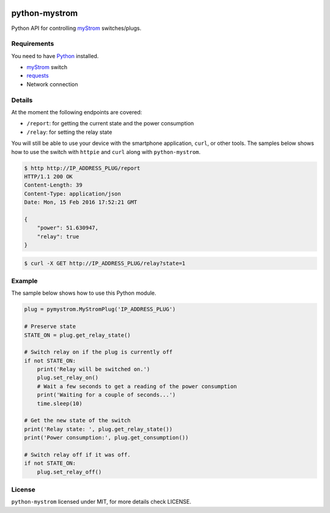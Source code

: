 .. image:: https://img.shields.io/pypi/l/python-mystrom.svg
   :target: https://github.com/fabaff/python-mystrom/blob/master/LICENSE
   :alt: License
.. image:: https://img.shields.io/pypi/v/python-mystrom.svg
   :target: https://pypi.python.org/pypi/python-mystrom
   :alt: PyPI release

python-mystrom
==============
Python API for controlling `myStrom <https://mystrom.ch>`_ switches/plugs.

Requirements
------------
You need to have `Python <https://www.python.org>`_ installed.

- `myStrom <https://mystrom.ch>`_ switch
- `requests <http://docs.python-requests.org/en/master/>`_
- Network connection

Details
-------
At the moment the following endpoints are covered:

- ``/report``: for getting the current state and the power consumption
- ``/relay``: for setting the relay state

You will still be able to use your device with the smartphone application,
``curl``, or other tools. The samples below shows how to use the switch with
``httpie`` and ``curl`` along with ``python-mystrom``.

.. code:: bash

    $ http http://IP_ADDRESS_PLUG/report
    HTTP/1.1 200 OK
    Content-Length: 39
    Content-Type: application/json
    Date: Mon, 15 Feb 2016 17:52:21 GMT

    {
        "power": 51.630947,
        "relay": true
    }

.. code:: bash

    $ curl -X GET http://IP_ADDRESS_PLUG/relay?state=1

Example
-------
The sample below shows how to use this Python module.

.. code:: python

    plug = pymystrom.MyStromPlug('IP_ADDRESS_PLUG')

    # Preserve state
    STATE_ON = plug.get_relay_state()

    # Switch relay on if the plug is currently off
    if not STATE_ON:
        print('Relay will be switched on.')
        plug.set_relay_on()
        # Wait a few seconds to get a reading of the power consumption
        print('Waiting for a couple of seconds...')
        time.sleep(10)

    # Get the new state of the switch
    print('Relay state: ', plug.get_relay_state())
    print('Power consumption:', plug.get_consumption())

    # Switch relay off if it was off.
    if not STATE_ON:
        plug.set_relay_off()

License
-------
``python-mystrom`` licensed under MIT, for more details check LICENSE.
